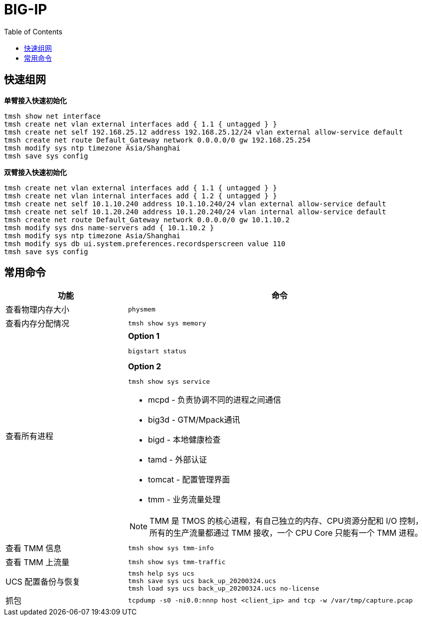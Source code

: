 = BIG-IP 
:toc: manual

== 快速组网

[source, bash]
.*单臂接入快速初始化*
----
tmsh show net interface
tmsh create net vlan external interfaces add { 1.1 { untagged } }
tmsh create net self 192.168.25.12 address 192.168.25.12/24 vlan external allow-service default
tmsh create net route Default_Gateway network 0.0.0.0/0 gw 192.168.25.254
tmsh modify sys ntp timezone Asia/Shanghai
tmsh save sys config
----

[source, bash]
.*双臂接入快速初始化*
----
tmsh create net vlan external interfaces add { 1.1 { untagged } }
tmsh create net vlan internal interfaces add { 1.2 { untagged } }
tmsh create net self 10.1.10.240 address 10.1.10.240/24 vlan external allow-service default
tmsh create net self 10.1.20.240 address 10.1.20.240/24 vlan internal allow-service default
tmsh create net route Default_Gateway network 0.0.0.0/0 gw 10.1.10.2
tmsh modify sys dns name-servers add { 10.1.10.2 }
tmsh modify sys ntp timezone Asia/Shanghai
tmsh modify sys db ui.system.preferences.recordsperscreen value 110
tmsh save sys config
----

== 常用命令

[cols="2,5a"]
|===
|功能 |命令

|查看物理内存大小
|
[source, bash]
----
physmem
----

|查看内存分配情况
|
[source, bash]
----
tmsh show sys memory
----

|查看所有进程
|
[source, bash]
.*Option 1*
----
bigstart status 
----

[source, bash]
.*Option 2*
----
tmsh show sys service 
----

* mcpd - 负责协调不同的进程之间通信
* big3d - GTM/Mpack通讯
* bigd - 本地健康检查
* tamd - 外部认证
* tomcat - 配置管理界面
* tmm - 业务流量处理

NOTE: TMM 是 TMOS 的核心进程，有自己独立的内存、CPU资源分配和 I/O 控制，所有的生产流量都通过 TMM 接收，一个 CPU Core 只能有一个 TMM 进程。

|查看 TMM 信息
|
[source, bash]
----
tmsh show sys tmm-info 
----

|查看 TMM 上流量
|
[source, bash]
----
tmsh show sys tmm-traffic
----

|UCS 配置备份与恢复
|
[source, bash]
----
tmsh help sys ucs
tmsh save sys ucs back_up_20200324.ucs
tmsh load sys ucs back_up_20200324.ucs no-license
----

|抓包
|
[source, bash]
----
tcpdump -s0 -ni0.0:nnnp host <client_ip> and tcp -w /var/tmp/capture.pcap
----
|===

